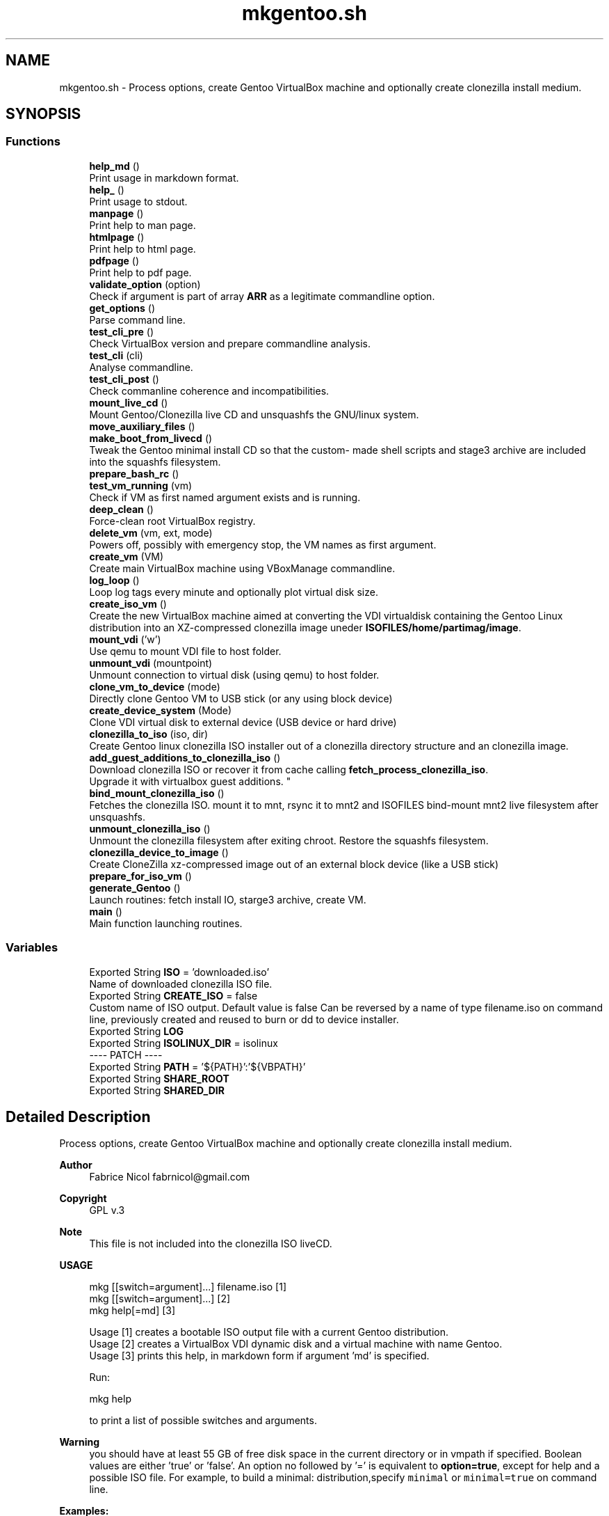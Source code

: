 .TH "mkgentoo.sh" 3 "Tue Mar 23 2021" "Version 1.0" "mkg" \" -*- nroff -*-
.ad l
.nh
.SH NAME
mkgentoo.sh \- Process options, create Gentoo VirtualBox machine and optionally create clonezilla install medium\&.  

.SH SYNOPSIS
.br
.PP
.SS "Functions"

.in +1c
.ti -1c
.RI "\fBhelp_md\fP ()"
.br
.RI "Print usage in markdown format\&. "
.ti -1c
.RI "\fBhelp_\fP ()"
.br
.RI "Print usage to stdout\&. "
.ti -1c
.RI "\fBmanpage\fP ()"
.br
.RI "Print help to man page\&. "
.ti -1c
.RI "\fBhtmlpage\fP ()"
.br
.RI "Print help to html page\&. "
.ti -1c
.RI "\fBpdfpage\fP ()"
.br
.RI "Print help to pdf page\&. "
.ti -1c
.RI "\fBvalidate_option\fP (option)"
.br
.RI "Check if argument is part of array \fBARR\fP as a legitimate commandline option\&. "
.ti -1c
.RI "\fBget_options\fP ()"
.br
.RI "Parse command line\&. "
.ti -1c
.RI "\fBtest_cli_pre\fP ()"
.br
.RI "Check VirtualBox version and prepare commandline analysis\&. "
.ti -1c
.RI "\fBtest_cli\fP (cli)"
.br
.RI "Analyse commandline\&. "
.ti -1c
.RI "\fBtest_cli_post\fP ()"
.br
.RI "Check commanline coherence and incompatibilities\&. "
.ti -1c
.RI "\fBmount_live_cd\fP ()"
.br
.RI "Mount Gentoo/Clonezilla live CD and unsquashfs the GNU/linux system\&. "
.ti -1c
.RI "\fBmove_auxiliary_files\fP ()"
.br
.ti -1c
.RI "\fBmake_boot_from_livecd\fP ()"
.br
.RI "Tweak the Gentoo minimal install CD so that the custom- made shell scripts and stage3 archive are included into the squashfs filesystem\&. "
.ti -1c
.RI "\fBprepare_bash_rc\fP ()"
.br
.ti -1c
.RI "\fBtest_vm_running\fP (vm)"
.br
.RI "Check if VM as first named argument exists and is running\&. "
.ti -1c
.RI "\fBdeep_clean\fP ()"
.br
.RI "Force-clean root VirtualBox registry\&. "
.ti -1c
.RI "\fBdelete_vm\fP (vm, ext, mode)"
.br
.RI "Powers off, possibly with emergency stop, the VM names as first argument\&. "
.ti -1c
.RI "\fBcreate_vm\fP (VM)"
.br
.RI "Create main VirtualBox machine using VBoxManage commandline\&. "
.ti -1c
.RI "\fBlog_loop\fP ()"
.br
.RI "Loop log tags every minute and optionally plot virtual disk size\&. "
.ti -1c
.RI "\fBcreate_iso_vm\fP ()"
.br
.RI "Create the new VirtualBox machine aimed at converting the VDI virtualdisk containing the Gentoo Linux distribution into an XZ-compressed clonezilla image uneder \fBISOFILES/home/partimag/image\fP\&. "
.ti -1c
.RI "\fBmount_vdi\fP ('w')"
.br
.RI "Use qemu to mount VDI file to host folder\&. "
.ti -1c
.RI "\fBunmount_vdi\fP (mountpoint)"
.br
.RI "Unmount connection to virtual disk (using qemu) to host folder\&. "
.ti -1c
.RI "\fBclone_vm_to_device\fP (mode)"
.br
.RI "Directly clone Gentoo VM to USB stick (or any using block device) "
.ti -1c
.RI "\fBcreate_device_system\fP (Mode)"
.br
.RI "Clone VDI virtual disk to external device (USB device or hard drive) "
.ti -1c
.RI "\fBclonezilla_to_iso\fP (iso, dir)"
.br
.RI "Create Gentoo linux clonezilla ISO installer out of a clonezilla directory structure and an clonezilla image\&. "
.ti -1c
.RI "\fBadd_guest_additions_to_clonezilla_iso\fP ()"
.br
.RI "Download clonezilla ISO or recover it from cache calling \fBfetch_process_clonezilla_iso\fP\&. 
.br
Upgrade it with virtualbox guest additions\&. "
.ti -1c
.RI "\fBbind_mount_clonezilla_iso\fP ()"
.br
.RI "Fetches the clonezilla ISO\&. mount it to mnt, rsync it to mnt2 and ISOFILES bind-mount mnt2 live filesystem after unsquashfs\&. "
.ti -1c
.RI "\fBunmount_clonezilla_iso\fP ()"
.br
.RI "Unmount the clonezilla filesystem after exiting chroot\&. Restore the squashfs filesystem\&. "
.ti -1c
.RI "\fBclonezilla_device_to_image\fP ()"
.br
.RI "Create CloneZilla xz-compressed image out of an external block device (like a USB stick) "
.ti -1c
.RI "\fBprepare_for_iso_vm\fP ()"
.br
.ti -1c
.RI "\fBgenerate_Gentoo\fP ()"
.br
.RI "Launch routines: fetch install IO, starge3 archive, create VM\&. "
.ti -1c
.RI "\fBmain\fP ()"
.br
.RI "Main function launching routines\&. "
.in -1c
.SS "Variables"

.in +1c
.ti -1c
.RI "Exported String \fBISO\fP = 'downloaded\&.iso'"
.br
.RI "Name of downloaded clonezilla ISO file\&. "
.ti -1c
.RI "Exported String \fBCREATE_ISO\fP = false"
.br
.RI "Custom name of ISO output\&. Default value is false Can be reversed by a name of type filename\&.iso on command line, previously created and reused to burn or dd to device installer\&. "
.ti -1c
.RI "Exported String \fBLOG\fP"
.br
.ti -1c
.RI "Exported String \fBISOLINUX_DIR\fP = isolinux"
.br
.RI "---- PATCH ---- "
.ti -1c
.RI "Exported String \fBPATH\fP = '${PATH}':'${VBPATH}'"
.br
.ti -1c
.RI "Exported String \fBSHARE_ROOT\fP"
.br
.ti -1c
.RI "Exported String \fBSHARED_DIR\fP"
.br
.in -1c
.SH "Detailed Description"
.PP 
Process options, create Gentoo VirtualBox machine and optionally create clonezilla install medium\&. 


.PP
\fBAuthor\fP
.RS 4
Fabrice Nicol fabrnicol@gmail.com 
.RE
.PP
\fBCopyright\fP
.RS 4
GPL v\&.3 
.RE
.PP
\fBNote\fP
.RS 4
This file is not included into the clonezilla ISO liveCD\&. 
.RE
.PP
\fBUSAGE\fP
.RS 4

.PP
.nf
mkg  [[switch=argument]\&.\&.\&.]  filename\&.iso  [1]
mkg  [[switch=argument]\&.\&.\&.]                [2]
mkg  help[=md]                             [3]

.fi
.PP
 
.RE
.PP
\fB\fP
.RS 4
Usage [1] creates a bootable ISO output file with a current Gentoo distribution\&. 
.br
Usage [2] creates a VirtualBox VDI dynamic disk and a virtual machine with name Gentoo\&. 
.br
Usage [3] prints this help, in markdown form if argument 'md' is specified\&. 
.br
.RE
.PP
\fB\fP
.RS 4
Run:
.PP
.nf
mkg help 

.fi
.PP
 to print a list of possible switches and arguments\&. 
.RE
.PP
\fBWarning\fP
.RS 4
you should have at least 55 GB of free disk space in the current directory or in vmpath if specified\&. Boolean values are either 'true' or 'false'\&. An option no followed by '=' is equivalent to \fBoption=true\fP, except for help and a possible ISO file\&. For example, to build a minimal: distribution,specify \fCminimal\fP or \fC minimal=true\fP on command line\&. 
.RE
.PP
\fB\fBExamples\fP:\fP
.RS 4

.PD 0

.IP "\(bu" 2
Only create the VM and virtual disk, in debug mode, without R and set new passwords, for a French-language platform\&. Use 8 cores\&. 
.PP
.nf
 mkg vm_language=fr minimal debug_mode ncpus=8
nonroot_user=ken passwd='util!Hx&32F' rootpasswd='Hk_32!_CD' cleanup=false

.fi
.PP
 
.IP "\(bu" 2
Create ISO clonezilla image of Gentoo linux, burn it to DVD, create an installed OS on a USB stick whose model label starts with \fIPNY\fP and finally create a clonezilla installer on another USB stick mounted under \fC /media/ken/AA45E \fP 
.PP
.nf
 mkgento burn hot_install ext_device="PNY" device_installer
ext_device="Sams" my_gentoo_image\&.iso

.fi
.PP
 
.PP
.RE
.PP

.PP
Definition in file \fBmkgentoo\&.sh\fP\&.
.SH "Function Documentation"
.PP 
.SS "mount_vdi ('w')"

.PP
Use qemu to mount VDI file to host folder\&. 
.PP
\fBParameters\fP
.RS 4
\fIw\fP for enabling read-write mode, otherwise read-only\&. 
.RE
.PP
\fBWarning\fP
.RS 4
May involve security issues, especially if 'w' is enabled\&. 
.RE
.PP
\fBNote\fP
.RS 4
Uses global variable ${SHARED_ROOT_DIR} 
.RE
.PP
\fBSee also\fP
.RS 4
Guestfish and qemu websites for security issues\&. 
.RE
.PP

.PP
Definition at line 1774 of file mkgentoo\&.sh\&.
.SS "move_auxiliary_files ()"

.PP
Definition at line 1012 of file mkgentoo\&.sh\&.
.SS "prepare_bash_rc ()"
Prepare the \&.bashrc file by exporting the environment this will be placed under /root in the VM 
.PP
Definition at line 1147 of file mkgentoo\&.sh\&.
.SS "unmount_vdi (mountpoint)"

.PP
Unmount connection to virtual disk (using qemu) to host folder\&. 
.PP
\fBParameters\fP
.RS 4
\fImountpoint\fP Optional mountpoint path parameter\&. 
.RE
.PP
\fBNote\fP
.RS 4
Uses global variable ${SHARED_ROOT_DIR} 
.RE
.PP
\fBSee also\fP
.RS 4
Guestfish and qemu websites for security issues\&. 
.RE
.PP

.PP
Definition at line 1875 of file mkgentoo\&.sh\&.
.SH "Variable Documentation"
.PP 
.SS "Exported String ISOLINUX_DIR = isolinux"

.PP
---- PATCH ---- ---- End of patch ---- 
.PP
Definition at line 951 of file mkgentoo\&.sh\&.
.SS "Exported String LOG"

.PP
Definition at line 288 of file mkgentoo\&.sh\&.
.SS "Exported String PATH = '${PATH}':'${VBPATH}'"

.PP
Definition at line 1362 of file mkgentoo\&.sh\&.
.SS "Exported String SHARE_ROOT"

.PP
Definition at line 2501 of file mkgentoo\&.sh\&.
.SS "Exported String SHARED_DIR"

.PP
Definition at line 2502 of file mkgentoo\&.sh\&.
.SH "Author"
.PP 
Generated automatically by Doxygen for mkg from the source code\&.
